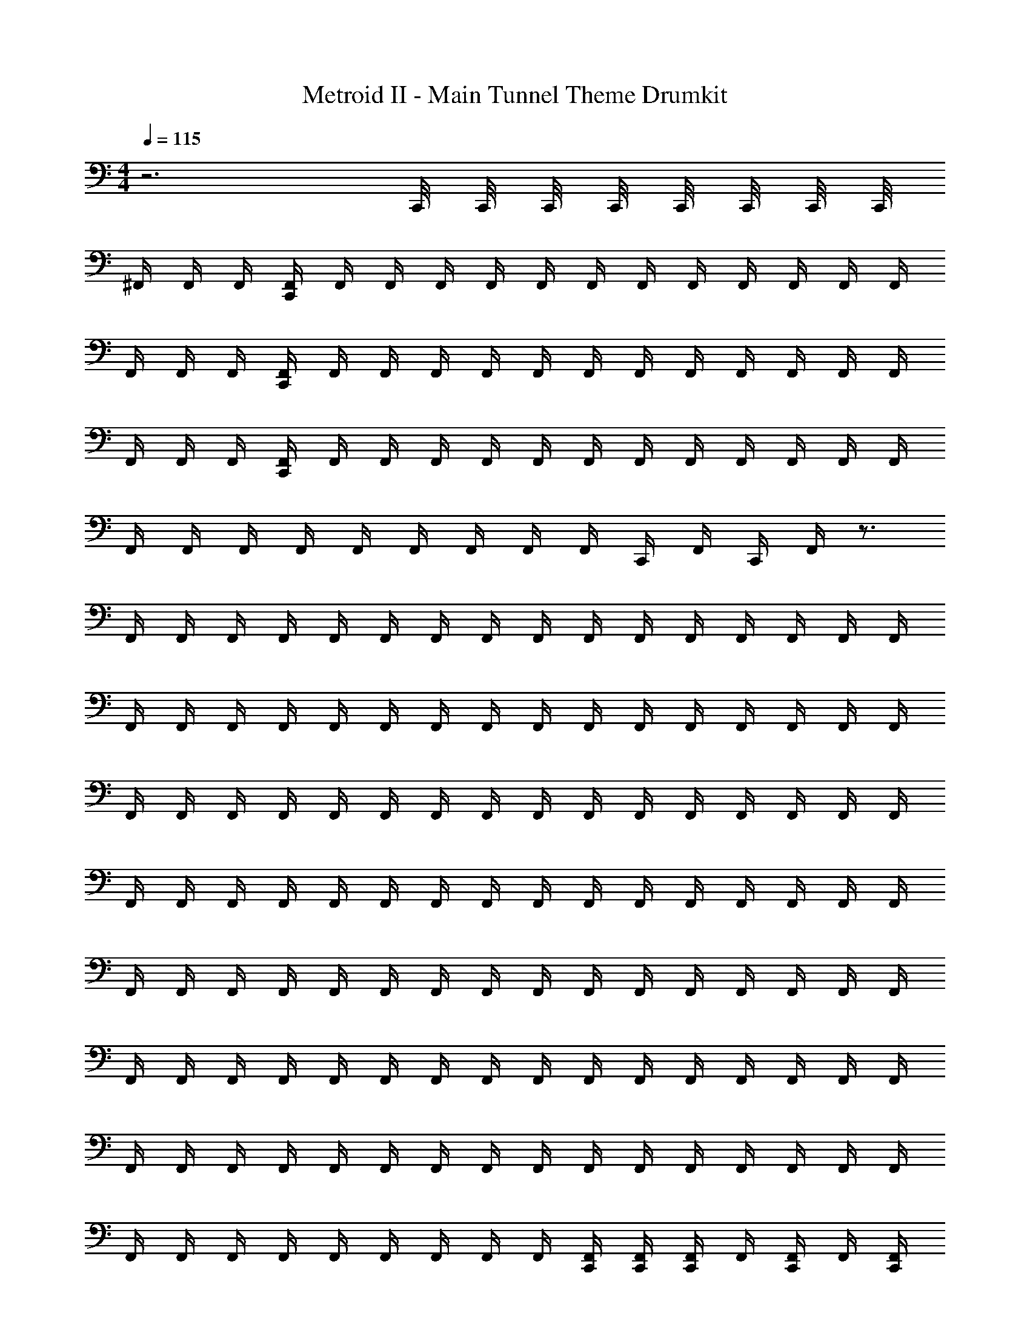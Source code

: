 X: 1
T: Metroid II - Main Tunnel Theme Drumkit
Z: ABC Generated by Starbound Composer v0.8.7
L: 1/4
M: 4/4
Q: 1/4=115
K: C
z3 C,,/8 C,,/8 C,,/8 C,,/8 C,,/8 C,,/8 C,,/8 C,,/8 
^F,,/4 F,,/4 F,,/4 [C,,/4F,,/4] F,,/4 F,,/4 F,,/4 F,,/4 F,,/4 F,,/4 F,,/4 F,,/4 F,,/4 F,,/4 F,,/4 F,,/4 
F,,/4 F,,/4 F,,/4 [C,,/4F,,/4] F,,/4 F,,/4 F,,/4 F,,/4 F,,/4 F,,/4 F,,/4 F,,/4 F,,/4 F,,/4 F,,/4 F,,/4 
F,,/4 F,,/4 F,,/4 [C,,/4F,,/4] F,,/4 F,,/4 F,,/4 F,,/4 F,,/4 F,,/4 F,,/4 F,,/4 F,,/4 F,,/4 F,,/4 F,,/4 
F,,/4 F,,/4 F,,/4 F,,/4 F,,/4 F,,/4 F,,/4 F,,/4 F,,/4 C,,/4 F,,/4 C,,/4 F,,/4 z3/4 
F,,/4 F,,/4 F,,/4 F,,/4 F,,/4 F,,/4 F,,/4 F,,/4 F,,/4 F,,/4 F,,/4 F,,/4 F,,/4 F,,/4 F,,/4 F,,/4 
F,,/4 F,,/4 F,,/4 F,,/4 F,,/4 F,,/4 F,,/4 F,,/4 F,,/4 F,,/4 F,,/4 F,,/4 F,,/4 F,,/4 F,,/4 F,,/4 
F,,/4 F,,/4 F,,/4 F,,/4 F,,/4 F,,/4 F,,/4 F,,/4 F,,/4 F,,/4 F,,/4 F,,/4 F,,/4 F,,/4 F,,/4 F,,/4 
F,,/4 F,,/4 F,,/4 F,,/4 F,,/4 F,,/4 F,,/4 F,,/4 F,,/4 F,,/4 F,,/4 F,,/4 F,,/4 F,,/4 F,,/4 F,,/4 
F,,/4 F,,/4 F,,/4 F,,/4 F,,/4 F,,/4 F,,/4 F,,/4 F,,/4 F,,/4 F,,/4 F,,/4 F,,/4 F,,/4 F,,/4 F,,/4 
F,,/4 F,,/4 F,,/4 F,,/4 F,,/4 F,,/4 F,,/4 F,,/4 F,,/4 F,,/4 F,,/4 F,,/4 F,,/4 F,,/4 F,,/4 F,,/4 
F,,/4 F,,/4 F,,/4 F,,/4 F,,/4 F,,/4 F,,/4 F,,/4 F,,/4 F,,/4 F,,/4 F,,/4 F,,/4 F,,/4 F,,/4 F,,/4 
F,,/4 F,,/4 F,,/4 F,,/4 F,,/4 F,,/4 F,,/4 F,,/4 F,,/4 [F,,/4C,,/4] [F,,/4C,,/4] [F,,/4C,,/4] F,,/4 [F,,/4C,,/4] F,,/4 [F,,/4C,,/4] 
F,,/4 F,,/4 F,,/4 [F,,/4C,,/4] [F,,/4^G,,/4] F,,/4 F,,/4 F,,/4 F,,/4 F,,/4 F,,/4 F,,/4 [F,,/4C,,/4] F,,/4 F,,/4 F,,/4 
F,,/4 F,,/4 F,,/4 [F,,/4C,,/4] [F,,/4G,,/4] F,,/4 F,,/4 F,,/4 F,,/4 F,,/4 F,,/4 F,,/4 [F,,/4C,,/4] F,,/4 F,,/4 F,,/4 
F,,/4 F,,/4 F,,/4 [F,,/4C,,/4] [F,,/4G,,/4] F,,/4 F,,/4 F,,/4 F,,/4 F,,/4 F,,/4 F,,/4 [F,,/4C,,/4] F,,/4 F,,/4 F,,/4 
F,,/4 F,,/4 F,,/4 [F,,/4C,,/4] [F,,/4G,,/4] F,,/4 F,,/4 F,,/4 F,,/4 F,,/4 F,,/4 F,,/4 [F,,/4C,,/4] F,,/4 F,,/4 F,,/4 
F,,/4 F,,/4 F,,/4 [F,,/4C,,/4] [F,,/4G,,/4] F,,/4 F,,/4 F,,/4 F,,/4 F,,/4 F,,/4 F,,/4 [F,,/4C,,/4] F,,/4 F,,/4 F,,/4 
F,,/4 F,,/4 F,,/4 [F,,/4C,,/4] [F,,/4G,,/4] F,,/4 F,,/4 F,,/4 F,,/4 F,,/4 F,,/4 F,,/4 [F,,/4C,,/4] F,,/4 F,,/4 F,,/4 
F,,/4 F,,/4 F,,/4 [F,,/4C,,/4] [F,,/4G,,/4] F,,/4 F,,/4 F,,/4 F,,/4 F,,/4 F,,/4 F,,/4 [F,,/4C,,/4] F,,/4 F,,/4 F,,/4 
[F,,/4^C,,/4] F,,/4 [F,,/4G,,/4] [F,,/4=C,,/4] [F,,/4^C,,/4] F,,/4 [F,,/4G,,/4] F,,/4 [F,,/4G,,/4] [F,,/4=C,,/4] [F,,/4C,,/4] [F,,/4C,,/4] [F,,/4G,,/4] [F,,/4C,,/4] [F,,/4G,,/4] [F,,/4C,,/4] 
[^C,,/4F,,/4] F,,/4 [C,,/4F,,/4] F,,/4 [G,,/4F,,/4] F,,/4 [G,,/4F,,/4] F,,/4 F,,/4 F,,/4 [G,,/4F,,/4] F,,/4 [G,,/4F,,/4] F,,/4 F,,/4 F,,/4 
[C,,/4F,,/4] F,,/4 [C,,/4F,,/4] F,,/4 [G,,/4F,,/4] F,,/4 [G,,/4F,,/4] F,,/4 F,,/4 F,,/4 [G,,/4F,,/4] F,,/4 [G,,/4F,,/4] F,,/4 F,,/4 F,,/4 
[C,,/4F,,/4] F,,/4 [C,,/4F,,/4] F,,/4 [G,,/4F,,/4] F,,/4 [G,,/4F,,/4] F,,/4 F,,/4 F,,/4 [G,,/4F,,/4] F,,/4 [G,,/4F,,/4] F,,/4 F,,/4 F,,/4 
[C,,/4F,,/4] F,,/4 [C,,/4F,,/4] F,,/4 [G,,/4F,,/4] F,,/4 [G,,/4F,,/4] F,,/4 F,,/4 F,,/4 [G,,/4F,,/4] F,,/4 [G,,/4F,,/4] F,,/4 F,,/4 F,,/4 
[F,,/4C,,/4=C,,/4] [F,,/4C,,/4] [F,,/4^C,,/4] [F,,/4=C,,/4] F,,/4 F,,/4 [F,,/4G,,/4] F,,/4 F,,/4 F,,/4 [F,,/4G,,/4] F,,/4 F,,/4 F,,/4 F,,/4 F,,/4 
[F,,/4^C,,/4=C,,/4] [F,,/4C,,/4] [F,,/4^C,,/4] [F,,/4=C,,/4] F,,/4 F,,/4 [F,,/4G,,/4] F,,/4 F,,/4 F,,/4 [F,,/4G,,/4] F,,/4 F,,/4 F,,/4 F,,/4 F,,/4 
[F,,/4^C,,/4=C,,/4] [F,,/4C,,/4] [F,,/4^C,,/4] [F,,/4=C,,/4] F,,/4 F,,/4 [F,,/4G,,/4] F,,/4 F,,/4 F,,/4 [F,,/4G,,/4] F,,/4 F,,/4 F,,/4 F,,/4 F,,/4 
[^C,,/4F,,/4] F,,/4 [C,,/4F,,/4] F,,/4 [G,,/4F,,/4] F,,/4 [G,,/4F,,/4] F,,/4 F,,/4 F,,/4 [G,,/4F,,/4] F,,/4 [G,,/4F,,/4] F,,/4 F,,/4 F,,/4 
F,,/4 F,,/4 F,,/4 [=C,,/4F,,/4] F,,/4 F,,/4 F,,/4 F,,/4 F,,/4 F,,/4 F,,/4 F,,/4 F,,/4 F,,/4 F,,/4 F,,/4 
F,,/4 F,,/4 F,,/4 [C,,/4F,,/4] F,,/4 F,,/4 F,,/4 F,,/4 F,,/4 F,,/4 F,,/4 F,,/4 F,,/4 F,,/4 F,,/4 F,,/4 
F,,/4 F,,/4 F,,/4 [C,,/4F,,/4] F,,/4 F,,/4 F,,/4 F,,/4 F,,/4 F,,/4 F,,/4 F,,/4 F,,/4 F,,/4 F,,/4 F,,/4 
F,,/4 F,,/4 F,,/4 F,,/4 F,,/4 F,,/4 F,,/4 F,,/4 F,,/4 C,,/4 F,,/4 C,,/4 F,,/4 z3/4 
F,,/4 F,,/4 F,,/4 F,,/4 F,,/4 F,,/4 F,,/4 F,,/4 F,,/4 F,,/4 F,,/4 F,,/4 F,,/4 F,,/4 F,,/4 F,,/4 
F,,/4 F,,/4 F,,/4 F,,/4 F,,/4 F,,/4 F,,/4 F,,/4 F,,/4 F,,/4 F,,/4 F,,/4 F,,/4 F,,/4 F,,/4 F,,/4 
F,,/4 F,,/4 F,,/4 F,,/4 F,,/4 F,,/4 F,,/4 F,,/4 F,,/4 F,,/4 F,,/4 F,,/4 F,,/4 F,,/4 F,,/4 F,,/4 
F,,/4 F,,/4 F,,/4 F,,/4 F,,/4 F,,/4 F,,/4 F,,/4 F,,/4 F,,/4 F,,/4 F,,/4 F,,/4 F,,/4 F,,/4 F,,/4 
F,,/4 F,,/4 F,,/4 F,,/4 F,,/4 F,,/4 F,,/4 F,,/4 F,,/4 F,,/4 F,,/4 F,,/4 F,,/4 F,,/4 F,,/4 F,,/4 
F,,/4 F,,/4 F,,/4 F,,/4 F,,/4 F,,/4 F,,/4 F,,/4 F,,/4 F,,/4 F,,/4 F,,/4 F,,/4 F,,/4 F,,/4 F,,/4 
F,,/4 F,,/4 F,,/4 F,,/4 F,,/4 F,,/4 F,,/4 F,,/4 F,,/4 F,,/4 F,,/4 F,,/4 F,,/4 F,,/4 F,,/4 F,,/4 
F,,/4 F,,/4 F,,/4 F,,/4 F,,/4 F,,/4 F,,/4 F,,/4 F,,/4 [F,,/4C,,/4] [F,,/4C,,/4] [F,,/4C,,/4] F,,/4 [F,,/4C,,/4] F,,/4 [F,,/4C,,/4] 
F,,/4 F,,/4 F,,/4 [F,,/4C,,/4] [F,,/4G,,/4] F,,/4 F,,/4 F,,/4 F,,/4 F,,/4 F,,/4 F,,/4 [F,,/4C,,/4] F,,/4 F,,/4 F,,/4 
F,,/4 F,,/4 F,,/4 [F,,/4C,,/4] [F,,/4G,,/4] F,,/4 F,,/4 F,,/4 F,,/4 F,,/4 F,,/4 F,,/4 [F,,/4C,,/4] F,,/4 F,,/4 F,,/4 
F,,/4 F,,/4 F,,/4 [F,,/4C,,/4] [F,,/4G,,/4] F,,/4 F,,/4 F,,/4 F,,/4 F,,/4 F,,/4 F,,/4 [F,,/4C,,/4] F,,/4 F,,/4 F,,/4 
F,,/4 F,,/4 F,,/4 [F,,/4C,,/4] [F,,/4G,,/4] F,,/4 F,,/4 F,,/4 F,,/4 F,,/4 F,,/4 F,,/4 [F,,/4C,,/4] F,,/4 F,,/4 F,,/4 
F,,/4 F,,/4 F,,/4 [F,,/4C,,/4] [F,,/4G,,/4] F,,/4 F,,/4 F,,/4 F,,/4 F,,/4 F,,/4 F,,/4 [F,,/4C,,/4] F,,/4 F,,/4 F,,/4 
F,,/4 F,,/4 F,,/4 [F,,/4C,,/4] [F,,/4G,,/4] F,,/4 F,,/4 F,,/4 F,,/4 F,,/4 F,,/4 F,,/4 [F,,/4C,,/4] F,,/4 F,,/4 F,,/4 
F,,/4 F,,/4 F,,/4 [F,,/4C,,/4] [F,,/4G,,/4] F,,/4 F,,/4 F,,/4 F,,/4 F,,/4 F,,/4 F,,/4 [F,,/4C,,/4] F,,/4 F,,/4 F,,/4 
[F,,/4^C,,/4] F,,/4 [F,,/4G,,/4] [F,,/4=C,,/4] [F,,/4^C,,/4] F,,/4 [F,,/4G,,/4] F,,/4 [F,,/4G,,/4] [F,,/4=C,,/4] [F,,/4C,,/4] [F,,/4C,,/4] [F,,/4G,,/4] [F,,/4C,,/4] [F,,/4G,,/4] [F,,/4C,,/4] 
[^C,,/4F,,/4] F,,/4 [C,,/4F,,/4] F,,/4 [G,,/4F,,/4] F,,/4 [G,,/4F,,/4] F,,/4 F,,/4 F,,/4 [G,,/4F,,/4] F,,/4 [G,,/4F,,/4] F,,/4 F,,/4 F,,/4 
[C,,/4F,,/4] F,,/4 [C,,/4F,,/4] F,,/4 [G,,/4F,,/4] F,,/4 [G,,/4F,,/4] F,,/4 F,,/4 F,,/4 [G,,/4F,,/4] F,,/4 [G,,/4F,,/4] F,,/4 F,,/4 F,,/4 
[C,,/4F,,/4] F,,/4 [C,,/4F,,/4] F,,/4 [G,,/4F,,/4] F,,/4 [G,,/4F,,/4] F,,/4 F,,/4 F,,/4 [G,,/4F,,/4] F,,/4 [G,,/4F,,/4] F,,/4 F,,/4 F,,/4 
[C,,/4F,,/4] F,,/4 [C,,/4F,,/4] F,,/4 [G,,/4F,,/4] F,,/4 [G,,/4F,,/4] F,,/4 F,,/4 F,,/4 [G,,/4F,,/4] F,,/4 [G,,/4F,,/4] F,,/4 F,,/4 F,,/4 
[F,,/4C,,/4=C,,/4] [F,,/4C,,/4] [F,,/4^C,,/4] [F,,/4=C,,/4] F,,/4 F,,/4 [F,,/4G,,/4] F,,/4 F,,/4 F,,/4 [F,,/4G,,/4] F,,/4 F,,/4 F,,/4 F,,/4 F,,/4 
[F,,/4^C,,/4=C,,/4] [F,,/4C,,/4] [F,,/4^C,,/4] [F,,/4=C,,/4] F,,/4 F,,/4 [F,,/4G,,/4] F,,/4 F,,/4 F,,/4 [F,,/4G,,/4] F,,/4 F,,/4 F,,/4 F,,/4 F,,/4 
[F,,/4^C,,/4=C,,/4] [F,,/4C,,/4] [F,,/4^C,,/4] [F,,/4=C,,/4] F,,/4 F,,/4 [F,,/4G,,/4] F,,/4 F,,/4 F,,/4 [F,,/4G,,/4] F,,/4 F,,/4 F,,/4 F,,/4 F,,/4 
[^C,,/4F,,/4] F,,/4 [C,,/4F,,/4] F,,/4 [G,,/4F,,/4] F,,/4 [G,,/4F,,/4] F,,/4 F,,/4 F,,/4 [G,,/4F,,/4] F,,/4 [G,,/4F,,/4] F,,/4 F,,/4 F,,/4 
F,,/4 F,,/4 F,,/4 [=C,,/4F,,/4] F,,/4 F,,/4 F,,/4 F,,/4 F,,/4 F,,/4 F,,/4 F,,/4 F,,/4 F,,/4 F,,/4 F,,/4 
F,,/4 F,,/4 F,,/4 [C,,/4F,,/4] F,,/4 F,,/4 F,,/4 F,,/4 F,,/4 F,,/4 F,,/4 F,,/4 F,,/4 F,,/4 F,,/4 F,,/4 
F,,/4 F,,/4 F,,/4 [C,,/4F,,/4] F,,/4 F,,/4 F,,/4 F,,/4 F,,/4 F,,/4 F,,/4 F,,/4 F,,/4 F,,/4 F,,/4 F,,/4 
F,,/4 F,,/4 F,,/4 F,,/4 F,,/4 F,,/4 F,,/4 F,,/4 F,,/4 C,,/4 F,,/4 C,,/4 F,,/4 z3/4 
F,,/4 F,,/4 F,,/4 F,,/4 F,,/4 F,,/4 F,,/4 F,,/4 F,,/4 F,,/4 F,,/4 F,,/4 F,,/4 F,,/4 F,,/4 F,,/4 
F,,/4 F,,/4 F,,/4 F,,/4 F,,/4 F,,/4 F,,/4 F,,/4 F,,/4 F,,/4 F,,/4 F,,/4 F,,/4 F,,/4 F,,/4 F,,/4 
F,,/4 F,,/4 F,,/4 F,,/4 F,,/4 F,,/4 F,,/4 F,,/4 F,,/4 F,,/4 F,,/4 F,,/4 F,,/4 F,,/4 F,,/4 F,,/4 
F,,/4 F,,/4 F,,/4 F,,/4 F,,/4 F,,/4 F,,/4 F,,/4 F,,/4 F,,/4 F,,/4 F,,/4 F,,/4 F,,/4 F,,/4 F,,/4 
F,,/4 F,,/4 F,,/4 F,,/4 F,,/4 F,,/4 F,,/4 F,,/4 F,,/4 F,,/4 F,,/4 F,,/4 F,,/4 F,,/4 F,,/4 F,,/4 
F,,/4 F,,/4 F,,/4 F,,/4 F,,/4 F,,/4 F,,/4 F,,/4 F,,/4 F,,/4 F,,/4 F,,/4 F,,/4 F,,/4 F,,/4 F,,/4 
F,,/4 F,,/4 F,,/4 F,,/4 F,,/4 F,,/4 F,,/4 F,,/4 F,,/4 F,,/4 F,,/4 F,,/4 F,,/4 F,,/4 F,,/4 F,,/4 
F,,/4 F,,/4 F,,/4 F,,/4 F,,/4 F,,/4 F,,/4 F,,/4 F,,/4 [F,,/4C,,/4] [F,,/4C,,/4] [F,,/4C,,/4] F,,/4 [F,,/4C,,/4] F,,/4 [F,,/4C,,/4] 
F,,/4 F,,/4 F,,/4 [F,,/4C,,/4] [F,,/4G,,/4] F,,/4 F,,/4 F,,/4 F,,/4 F,,/4 F,,/4 F,,/4 [F,,/4C,,/4] F,,/4 F,,/4 F,,/4 
F,,/4 F,,/4 F,,/4 [F,,/4C,,/4] [F,,/4G,,/4] F,,/4 F,,/4 F,,/4 F,,/4 F,,/4 F,,/4 F,,/4 [F,,/4C,,/4] F,,/4 F,,/4 F,,/4 
F,,/4 F,,/4 F,,/4 [F,,/4C,,/4] [F,,/4G,,/4] F,,/4 F,,/4 F,,/4 F,,/4 F,,/4 F,,/4 F,,/4 [F,,/4C,,/4] F,,/4 F,,/4 F,,/4 
F,,/4 F,,/4 F,,/4 [F,,/4C,,/4] [F,,/4G,,/4] F,,/4 F,,/4 F,,/4 F,,/4 F,,/4 F,,/4 F,,/4 [F,,/4C,,/4] F,,/4 F,,/4 F,,/4 
F,,/4 F,,/4 F,,/4 [F,,/4C,,/4] [F,,/4G,,/4] F,,/4 F,,/4 F,,/4 F,,/4 F,,/4 F,,/4 F,,/4 [F,,/4C,,/4] F,,/4 F,,/4 F,,/4 
F,,/4 F,,/4 F,,/4 [F,,/4C,,/4] [F,,/4G,,/4] F,,/4 F,,/4 F,,/4 F,,/4 F,,/4 F,,/4 F,,/4 [F,,/4C,,/4] F,,/4 F,,/4 F,,/4 
F,,/4 F,,/4 F,,/4 [F,,/4C,,/4] [F,,/4G,,/4] F,,/4 F,,/4 F,,/4 F,,/4 F,,/4 F,,/4 F,,/4 [F,,/4C,,/4] F,,/4 F,,/4 F,,/4 
[F,,/4^C,,/4] F,,/4 [F,,/4G,,/4] [F,,/4=C,,/4] [F,,/4^C,,/4] F,,/4 [F,,/4G,,/4] F,,/4 [F,,/4G,,/4] [F,,/4=C,,/4] [F,,/4C,,/4] [F,,/4C,,/4] [F,,/4G,,/4] [F,,/4C,,/4] [F,,/4G,,/4] [F,,/4C,,/4] 
[^C,,/4F,,/4] F,,/4 [C,,/4F,,/4] F,,/4 [G,,/4F,,/4] F,,/4 [G,,/4F,,/4] F,,/4 F,,/4 F,,/4 [G,,/4F,,/4] F,,/4 [G,,/4F,,/4] F,,/4 F,,/4 F,,/4 
[C,,/4F,,/4] F,,/4 [C,,/4F,,/4] F,,/4 [G,,/4F,,/4] F,,/4 [G,,/4F,,/4] F,,/4 F,,/4 F,,/4 [G,,/4F,,/4] F,,/4 [G,,/4F,,/4] F,,/4 F,,/4 F,,/4 
[C,,/4F,,/4] F,,/4 [C,,/4F,,/4] F,,/4 [G,,/4F,,/4] F,,/4 [G,,/4F,,/4] F,,/4 F,,/4 F,,/4 [G,,/4F,,/4] F,,/4 [G,,/4F,,/4] F,,/4 F,,/4 F,,/4 
[C,,/4F,,/4] F,,/4 [C,,/4F,,/4] F,,/4 [G,,/4F,,/4] F,,/4 [G,,/4F,,/4] F,,/4 F,,/4 F,,/4 [G,,/4F,,/4] F,,/4 [G,,/4F,,/4] F,,/4 F,,/4 F,,/4 
[F,,/4C,,/4=C,,/4] [F,,/4C,,/4] [F,,/4^C,,/4] [F,,/4=C,,/4] F,,/4 F,,/4 [F,,/4G,,/4] F,,/4 F,,/4 F,,/4 [F,,/4G,,/4] F,,/4 F,,/4 F,,/4 F,,/4 F,,/4 
[F,,/4^C,,/4=C,,/4] [F,,/4C,,/4] [F,,/4^C,,/4] [F,,/4=C,,/4] F,,/4 F,,/4 [F,,/4G,,/4] F,,/4 F,,/4 F,,/4 [F,,/4G,,/4] F,,/4 F,,/4 F,,/4 F,,/4 F,,/4 
[F,,/4^C,,/4=C,,/4] [F,,/4C,,/4] [F,,/4^C,,/4] [F,,/4=C,,/4] F,,/4 F,,/4 [F,,/4G,,/4] F,,/4 F,,/4 F,,/4 [F,,/4G,,/4] F,,/4 F,,/4 F,,/4 F,,/4 F,,/4 
[^C,,/4F,,/4] F,,/4 [C,,/4F,,/4] F,,/4 [G,,/4F,,/4] F,,/4 [G,,/4F,,/4] F,,/4 F,,/4 F,,/4 [G,,/4F,,/4] F,,/4 [G,,/4F,,/4] F,,/4 F,,/4 F,,/4 
F,,/4 F,,/4 F,,/4 [=C,,/4F,,/4] F,,/4 F,,/4 F,,/4 F,,/4 F,,/4 F,,/4 F,,/4 F,,/4 F,,/4 F,,/4 F,,/4 F,,/4 
F,,/4 F,,/4 F,,/4 [C,,/4F,,/4] F,,/4 F,,/4 F,,/4 F,,/4 F,,/4 F,,/4 F,,/4 F,,/4 F,,/4 F,,/4 F,,/4 F,,/4 
F,,/4 F,,/4 F,,/4 [C,,/4F,,/4] F,,/4 F,,/4 F,,/4 F,,/4 F,,/4 F,,/4 F,,/4 F,,/4 F,,/4 F,,/4 F,,/4 F,,/4 
F,,/4 F,,/4 F,,/4 F,,/4 F,,/4 F,,/4 F,,/4 F,,/4 F,,/4 C,,/4 F,,/4 C,,/4 F,,/4 z3/4 
F,,/4 F,,/4 F,,/4 F,,/4 F,,/4 F,,/4 F,,/4 F,,/4 F,,/4 F,,/4 F,,/4 F,,/4 F,,/4 F,,/4 F,,/4 F,,/4 
F,,/4 F,,/4 F,,/4 F,,/4 F,,/4 F,,/4 F,,/4 F,,/4 F,,/4 F,,/4 F,,/4 F,,/4 F,,/4 F,,/4 F,,/4 F,,/4 
F,,/4 F,,/4 F,,/4 F,,/4 F,,/4 F,,/4 F,,/4 F,,/4 F,,/4 F,,/4 F,,/4 F,,/4 F,,/4 F,,/4 F,,/4 F,,/4 
F,,/4 F,,/4 F,,/4 F,,/4 F,,/4 F,,/4 F,,/4 F,,/4 F,,/4 F,,/4 F,,/4 F,,/4 F,,/4 F,,/4 F,,/4 F,,/4 
F,,/4 F,,/4 F,,/4 F,,/4 F,,/4 F,,/4 F,,/4 F,,/4 F,,/4 F,,/4 F,,/4 F,,/4 F,,/4 F,,/4 F,,/4 F,,/4 
F,,/4 F,,/4 F,,/4 F,,/4 F,,/4 F,,/4 F,,/4 F,,/4 F,,/4 F,,/4 F,,/4 F,,/4 F,,/4 F,,/4 F,,/4 F,,/4 
F,,/4 F,,/4 F,,/4 F,,/4 F,,/4 F,,/4 F,,/4 F,,/4 F,,/4 F,,/4 F,,/4 F,,/4 F,,/4 F,,/4 F,,/4 F,,/4 
F,,/4 F,,/4 F,,/4 F,,/4 F,,/4 F,,/4 F,,/4 F,,/4 F,,/4 [F,,/4C,,/4] [F,,/4C,,/4] [F,,/4C,,/4] F,,/4 [F,,/4C,,/4] F,,/4 [F,,/4C,,/4] 
F,,/4 F,,/4 F,,/4 [F,,/4C,,/4] [F,,/4G,,/4] F,,/4 F,,/4 F,,/4 F,,/4 F,,/4 F,,/4 F,,/4 [F,,/4C,,/4] F,,/4 F,,/4 F,,/4 
F,,/4 F,,/4 F,,/4 [F,,/4C,,/4] [F,,/4G,,/4] F,,/4 F,,/4 F,,/4 F,,/4 F,,/4 F,,/4 F,,/4 [F,,/4C,,/4] F,,/4 F,,/4 F,,/4 
F,,/4 F,,/4 F,,/4 [F,,/4C,,/4] [F,,/4G,,/4] F,,/4 F,,/4 F,,/4 F,,/4 F,,/4 F,,/4 F,,/4 [F,,/4C,,/4] F,,/4 F,,/4 F,,/4 
F,,/4 F,,/4 F,,/4 [F,,/4C,,/4] [F,,/4G,,/4] F,,/4 F,,/4 F,,/4 F,,/4 F,,/4 F,,/4 F,,/4 [F,,/4C,,/4] F,,/4 F,,/4 F,,/4 
F,,/4 F,,/4 F,,/4 [F,,/4C,,/4] [F,,/4G,,/4] F,,/4 F,,/4 F,,/4 F,,/4 F,,/4 F,,/4 F,,/4 [F,,/4C,,/4] F,,/4 F,,/4 F,,/4 
F,,/4 F,,/4 F,,/4 [F,,/4C,,/4] [F,,/4G,,/4] F,,/4 F,,/4 F,,/4 F,,/4 F,,/4 F,,/4 F,,/4 [F,,/4C,,/4] F,,/4 F,,/4 F,,/4 
F,,/4 F,,/4 F,,/4 [F,,/4C,,/4] [F,,/4G,,/4] F,,/4 F,,/4 F,,/4 F,,/4 F,,/4 F,,/4 F,,/4 [F,,/4C,,/4] F,,/4 F,,/4 F,,/4 
[F,,/4^C,,/4] F,,/4 [F,,/4G,,/4] [F,,/4=C,,/4] [F,,/4^C,,/4] F,,/4 [F,,/4G,,/4] F,,/4 [F,,/4G,,/4] [F,,/4=C,,/4] [F,,/4C,,/4] [F,,/4C,,/4] [F,,/4G,,/4] [F,,/4C,,/4] [F,,/4G,,/4] [F,,/4C,,/4] 
[^C,,/4F,,/4] F,,/4 [C,,/4F,,/4] F,,/4 [G,,/4F,,/4] F,,/4 [G,,/4F,,/4] F,,/4 F,,/4 F,,/4 [G,,/4F,,/4] F,,/4 [G,,/4F,,/4] F,,/4 F,,/4 F,,/4 
[C,,/4F,,/4] F,,/4 [C,,/4F,,/4] F,,/4 [G,,/4F,,/4] F,,/4 [G,,/4F,,/4] F,,/4 F,,/4 F,,/4 [G,,/4F,,/4] F,,/4 [G,,/4F,,/4] F,,/4 F,,/4 F,,/4 
[C,,/4F,,/4] F,,/4 [C,,/4F,,/4] F,,/4 [G,,/4F,,/4] F,,/4 [G,,/4F,,/4] F,,/4 F,,/4 F,,/4 [G,,/4F,,/4] F,,/4 [G,,/4F,,/4] F,,/4 F,,/4 F,,/4 
[C,,/4F,,/4] F,,/4 [C,,/4F,,/4] F,,/4 [G,,/4F,,/4] F,,/4 [G,,/4F,,/4] F,,/4 F,,/4 F,,/4 [G,,/4F,,/4] F,,/4 [G,,/4F,,/4] F,,/4 F,,/4 F,,/4 
[F,,/4C,,/4=C,,/4] [F,,/4C,,/4] [F,,/4^C,,/4] [F,,/4=C,,/4] F,,/4 F,,/4 [F,,/4G,,/4] F,,/4 F,,/4 F,,/4 [F,,/4G,,/4] F,,/4 F,,/4 F,,/4 F,,/4 F,,/4 
[F,,/4^C,,/4=C,,/4] [F,,/4C,,/4] [F,,/4^C,,/4] [F,,/4=C,,/4] F,,/4 F,,/4 [F,,/4G,,/4] F,,/4 F,,/4 F,,/4 [F,,/4G,,/4] F,,/4 F,,/4 F,,/4 F,,/4 F,,/4 
[F,,/4^C,,/4=C,,/4] [F,,/4C,,/4] [F,,/4^C,,/4] [F,,/4=C,,/4] F,,/4 F,,/4 [F,,/4G,,/4] F,,/4 F,,/4 F,,/4 [F,,/4G,,/4] F,,/4 F,,/4 F,,/4 F,,/4 F,,/4 
[^C,,/4F,,/4] F,,/4 [C,,/4F,,/4] F,,/4 [G,,/4F,,/4] F,,/4 [G,,/4F,,/4] F,,/4 F,,/4 F,,/4 [G,,/4F,,/4] F,,/4 [G,,/4F,,/4] F,,/4 F,,/4 F,,/4 
F,,/4 F,,/4 F,,/4 [=C,,/4F,,/4] F,,/4 F,,/4 F,,/4 F,,/4 F,,/4 F,,/4 F,,/4 F,,/4 F,,/4 F,,/4 F,,/4 F,,/4 
F,,/4 F,,/4 F,,/4 [C,,/4F,,/4] F,,/4 F,,/4 F,,/4 F,,/4 F,,/4 F,,/4 F,,/4 F,,/4 F,,/4 F,,/4 F,,/4 F,,/4 
F,,/4 F,,/4 F,,/4 [C,,/4F,,/4] F,,/4 F,,/4 F,,/4 F,,/4 F,,/4 F,,/4 F,,/4 F,,/4 F,,/4 F,,/4 F,,/4 F,,/4 
F,,/4 F,,/4 F,,/4 F,,/4 F,,/4 F,,/4 F,,/4 F,,/4 F,,/4 C,,/4 F,,/4 C,,/4 F,,/4 
